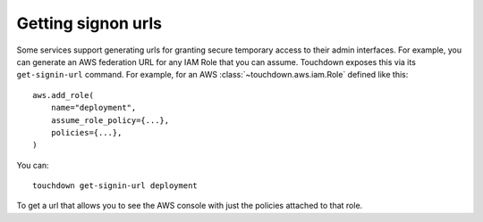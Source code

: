 Getting signon urls
===================

Some services support generating urls for granting secure temporary access to
their admin interfaces. For example, you can generate an AWS federation URL
for any IAM Role that you can assume. Touchdown exposes this via its
``get-signin-url`` command. For example, for an AWS
:class:`~touchdown.aws.iam.Role` defined like this::

    aws.add_role(
        name="deployment",
        assume_role_policy={...},
        policies={...},
    )

You can::

    touchdown get-signin-url deployment

To get a url that allows you to see the AWS console with just the policies
attached to that role.
